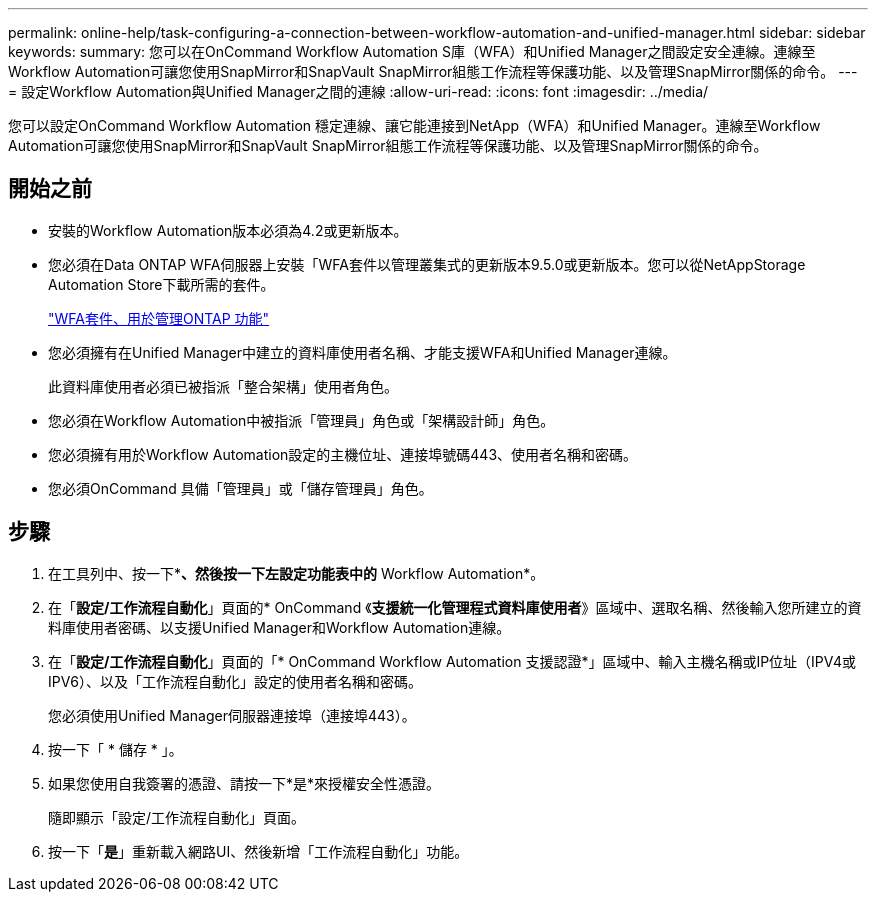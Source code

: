 ---
permalink: online-help/task-configuring-a-connection-between-workflow-automation-and-unified-manager.html 
sidebar: sidebar 
keywords:  
summary: 您可以在OnCommand Workflow Automation S庫（WFA）和Unified Manager之間設定安全連線。連線至Workflow Automation可讓您使用SnapMirror和SnapVault SnapMirror組態工作流程等保護功能、以及管理SnapMirror關係的命令。 
---
= 設定Workflow Automation與Unified Manager之間的連線
:allow-uri-read: 
:icons: font
:imagesdir: ../media/


[role="lead"]
您可以設定OnCommand Workflow Automation 穩定連線、讓它能連接到NetApp（WFA）和Unified Manager。連線至Workflow Automation可讓您使用SnapMirror和SnapVault SnapMirror組態工作流程等保護功能、以及管理SnapMirror關係的命令。



== 開始之前

* 安裝的Workflow Automation版本必須為4.2或更新版本。
* 您必須在Data ONTAP WFA伺服器上安裝「WFA套件以管理叢集式的更新版本9.5.0或更新版本。您可以從NetAppStorage Automation Store下載所需的套件。
+
https://automationstore.netapp.com/pack-list.shtml["WFA套件、用於管理ONTAP 功能"]

* 您必須擁有在Unified Manager中建立的資料庫使用者名稱、才能支援WFA和Unified Manager連線。
+
此資料庫使用者必須已被指派「整合架構」使用者角色。

* 您必須在Workflow Automation中被指派「管理員」角色或「架構設計師」角色。
* 您必須擁有用於Workflow Automation設定的主機位址、連接埠號碼443、使用者名稱和密碼。
* 您必須OnCommand 具備「管理員」或「儲存管理員」角色。




== 步驟

. 在工具列中、按一下*image:../media/clusterpage-settings-icon.gif[""]*、然後按一下左設定功能表中的* Workflow Automation*。
. 在「*設定/工作流程自動化*」頁面的* OnCommand 《*支援統一化管理程式資料庫使用者*》區域中、選取名稱、然後輸入您所建立的資料庫使用者密碼、以支援Unified Manager和Workflow Automation連線。
. 在「*設定/工作流程自動化*」頁面的「* OnCommand Workflow Automation 支援認證*」區域中、輸入主機名稱或IP位址（IPV4或IPV6）、以及「工作流程自動化」設定的使用者名稱和密碼。
+
您必須使用Unified Manager伺服器連接埠（連接埠443）。

. 按一下「 * 儲存 * 」。
. 如果您使用自我簽署的憑證、請按一下*是*來授權安全性憑證。
+
隨即顯示「設定/工作流程自動化」頁面。

. 按一下「*是*」重新載入網路UI、然後新增「工作流程自動化」功能。

